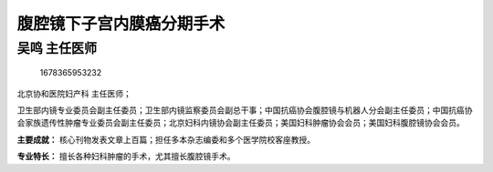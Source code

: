腹腔镜下子宫内膜癌分期手术
==========================

吴鸣 主任医师
-------------

.. figure:: image/c01_32/1678365953232.png
   :alt: 1678365953232

   1678365953232

北京协和医院妇产科 主任医师；

卫生部内镜专业委员会副主任委员；卫生部内镜监察委员会副总干事；中国抗癌协会腹腔镜与机器人分会副主任委员；中国抗癌协会家族遗传性肿瘤专业委员会副主任委员；北京妇科内镜协会副主任委员；美国妇科肿瘤协会会员；美国妇科腹腔镜协会会员。

**主要成就：**
核心刊物发表文章上百篇；担任多本杂志编委和多个医学院校客座教授。

**专业特长：** 擅长各种妇科肿瘤的手术，尤其擅长腹腔镜手术。
